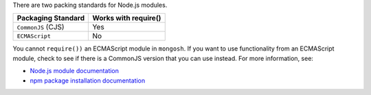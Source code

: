 There are two packing standards for Node.js modules.

.. list-table::
   :header-rows: 1

   * - Packaging Standard
     - Works with require()

   * - ``CommonJS`` (CJS)
     -  Yes

   * - ``ECMAScript``
     -  No

You cannot ``require())`` an ECMAScript module in ``mongosh``. If you
want to use functionality from an ECMAScript module, check to see if
there is a CommonJS version that you can use instead. For more
information, see:

- `Node.js module documentation
  <https://nodejs.org/api/esm.html#modules-ecmascript-modules>`__
- `npm package installation documentation
  <https://docs.npmjs.com/cli/v6/commands/npm-install>`__


